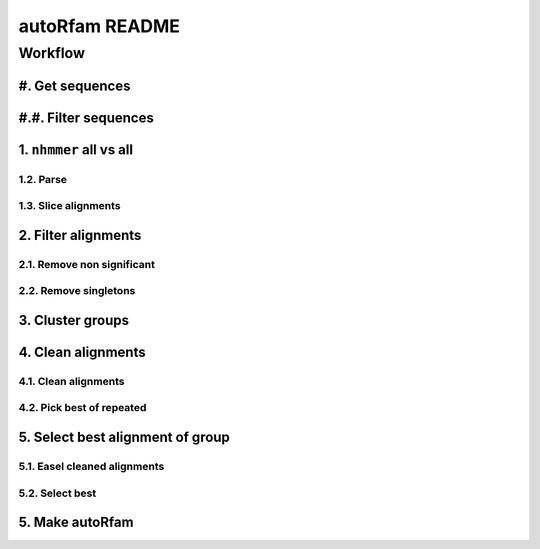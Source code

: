 autoRfam README
===============

Workflow
********
#. Get sequences
~~~~~~~~~~~~~~~~

#.#. Filter sequences
~~~~~~~~~~~~~~~~~~~~~

1. ``nhmmer`` all vs all
~~~~~~~~~~~~~~~~~~~~~~~~

1.2. Parse
^^^^^^^^^^
1.3. Slice alignments
^^^^^^^^^^^^^^^^^^^^^

2. Filter alignments
~~~~~~~~~~~~~~~~~~~~

2.1. Remove non significant
^^^^^^^^^^^^^^^^^^^^^^^^^^^

2.2. Remove singletons
^^^^^^^^^^^^^^^^^^^^^^

3. Cluster groups
~~~~~~~~~~~~~~~~~

4. Clean alignments
~~~~~~~~~~~~~~~~~~~
4.1. Clean alignments
^^^^^^^^^^^^^^^^^^^^^
4.2. Pick best of repeated
^^^^^^^^^^^^^^^^^^^^^^^^^^

5. Select best alignment of group
~~~~~~~~~~~~~~~~~~~~~~~~~~~~~~~~~
5.1. Easel cleaned alignments
^^^^^^^^^^^^^^^^^^^^^^^^^^^^^
5.2. Select best
^^^^^^^^^^^^^^^^

5. Make autoRfam
~~~~~~~~~~~~~~~~
